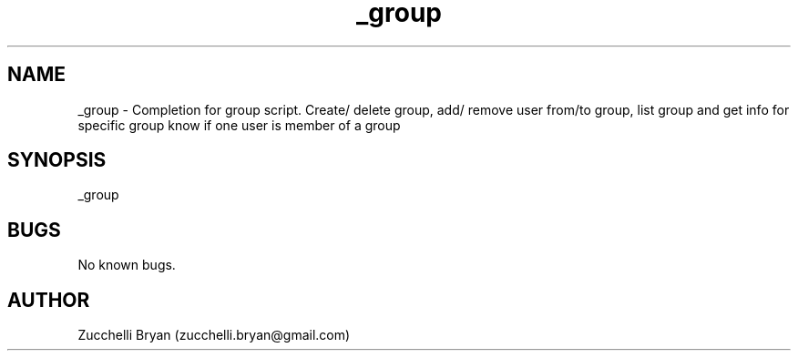 .\" Manpage for _group.
.\" Contact bryan.zucchellik@gmail.com to correct errors or typos.
.TH _group 7 "06 Feb 2020" "ZaemonSH MacOS" "MacOS ZaemonSH customization"
.SH NAME
_group \- Completion for group script. Create/ delete group, add/ remove user from/to group, list group and get info for specific group know if one user is member of a group
.SH SYNOPSIS
_group
.SH BUGS
No known bugs.
.SH AUTHOR
Zucchelli Bryan (zucchelli.bryan@gmail.com)
